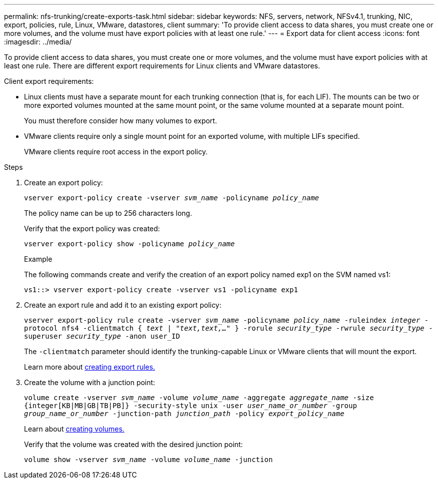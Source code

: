 ---
permalink: nfs-trunking/create-exports-task.html
sidebar: sidebar
keywords: NFS, servers, network, NFSv4.1, trunking, NIC, export, policies, rule, Linux, VMware, datastores, client 
summary: 'To provide client access to data shares, you must create one or more volumes, and the volume must have export policies with at least one rule.'
---
= Export data for client access 
:icons: font
:imagesdir: ../media/

[lead]
To provide client access to data shares, you must create one or more volumes, and the volume must have export policies with at least one rule. There are different export requirements for Linux clients and VMware datastores. 

Client export requirements:

* Linux clients must have a separate mount for each trunking connection (that is, for each LIF). The mounts can be two or more exported volumes mounted at the same mount point, or the same volume mounted at a separate mount point.
+ 
You must therefore consider how many volumes to export.
+
* VMware clients require only a single mount point for an exported volume, with multiple LIFs specified. 
+
VMware clients require root access in the export policy.

.Steps

. Create an export policy:
+
`vserver export-policy create -vserver _svm_name_ -policyname _policy_name_`
+
The policy name can be up to 256 characters long.
+
Verify that the export policy was created:
+
`vserver export-policy show -policyname _policy_name_`
+
.Example
+
The following commands create and verify the creation of an export policy named exp1 on the SVM named vs1:
+
`vs1::> vserver export-policy create -vserver vs1 -policyname exp1`
+
. Create an export rule and add it to an existing export policy:
+
`vserver export-policy rule create -vserver _svm_name_ -policyname _policy_name_ -ruleindex _integer_ -protocol nfs4 -clientmatch { _text | "text,text,…"_ } -rorule _security_type_ -rwrule _security_type_ -superuser _security_type_ -anon user_ID`
+
The `-clientmatch` parameter should identify the trunking-capable Linux or VMware clients that will mount the export.
+
Learn more about link:../nfs-config/add-rule-export-policy-task.html[creating export rules.]

. Create the volume with a junction point:
+
`volume create -vserver _svm_name_ -volume _volume_name_ -aggregate _aggregate_name_ -size {integer[KB|MB|GB|TB|PB]} -security-style unix -user _user_name_or_number_ -group _group_name_or_number_ -junction-path _junction_path_ -policy _export_policy_name_`
+
Learn about link:../nfs-config/create-volume-task.html[creating volumes.]
+
Verify that the volume was created with the desired junction point:
+
`volume show -vserver _svm_name_ -volume _volume_name_ -junction`

// 2022 Nov 28, ONTAPDOC-552
